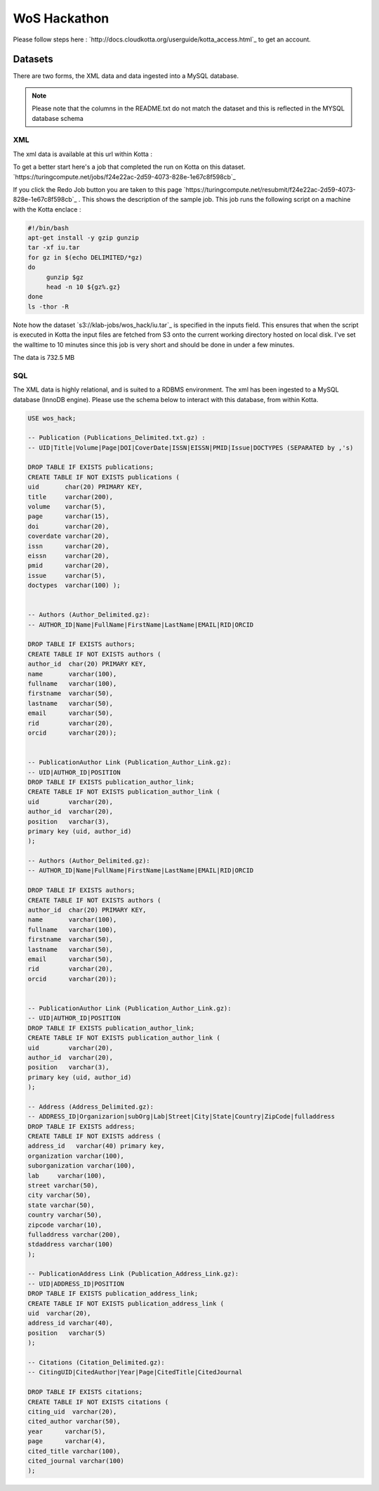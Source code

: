WoS Hackathon
=============


Please follow steps here : `http://docs.cloudkotta.org/userguide/kotta_access.html`_ to get an account.

Datasets
--------

There are two forms, the XML data and data ingested into a MySQL database.


.. note::
   Please note that the columns in the README.txt do not match the dataset and this is reflected in the MYSQL database schema

XML
^^^

The xml data is available at this url within Kotta : 

.. code-block:: json
   s3://klab-jobs/wos_hack/iu.tar

To get a better start here's a job that completed the run on Kotta on this dataset.
`https://turingcompute.net/jobs/f24e22ac-2d59-4073-828e-1e67c8f598cb`_

If you click the Redo Job button you are taken to this page `https://turingcompute.net/resubmit/f24e22ac-2d59-4073-828e-1e67c8f598cb`_ .
This shows the description of the sample job. This job runs the following script on a machine with the Kotta enclace :

.. code-block:: bash

                #!/bin/bash
                apt-get install -y gzip gunzip
                tar -xf iu.tar
                for gz in $(echo DELIMITED/*gz)
                do
                     gunzip $gz
                     head -n 10 ${gz%.gz}
                done
                ls -thor -R

Note how the dataset `s3://klab-jobs/wos_hack/iu.tar`_ is specified in the inputs field. This ensures that when the script is executed
in Kotta the input files are fetched from S3 onto the current working directory hosted on local disk. I've set the walltime to 10 minutes
since this job is very short and should be done in under a few minutes. 


The data is 732.5 MB

SQL
^^^

The XML data is highly relational, and is suited to a RDBMS environment. The xml has been ingested to a MySQL database (InnoDB engine). Please use the schema below to interact with this database, from within Kotta.

.. code-block:: json

                USE wos_hack;

                -- Publication (Publications_Delimited.txt.gz) :
                -- UID|Title|Volume|Page|DOI|CoverDate|ISSN|EISSN|PMID|Issue|DOCTYPES (SEPARATED by ,'s)

                DROP TABLE IF EXISTS publications;
                CREATE TABLE IF NOT EXISTS publications (
                uid       char(20) PRIMARY KEY,
                title     varchar(200),
                volume    varchar(5),
                page      varchar(15),
                doi       varchar(20),
                coverdate varchar(20),
                issn      varchar(20),
                eissn     varchar(20),
                pmid      varchar(20),
                issue     varchar(5),
                doctypes  varchar(100) );


                -- Authors (Author_Delimited.gz):
                -- AUTHOR_ID|Name|FullName|FirstName|LastName|EMAIL|RID|ORCID

                DROP TABLE IF EXISTS authors;
                CREATE TABLE IF NOT EXISTS authors (
                author_id  char(20) PRIMARY KEY,
                name       varchar(100),
                fullname   varchar(100),
                firstname  varchar(50),
                lastname   varchar(50),
                email      varchar(50),
                rid        varchar(20),
                orcid      varchar(20));


                -- PublicationAuthor Link (Publication_Author_Link.gz):
                -- UID|AUTHOR_ID|POSITION
                DROP TABLE IF EXISTS publication_author_link;
                CREATE TABLE IF NOT EXISTS publication_author_link (
                uid        varchar(20),
                author_id  varchar(20),
                position   varchar(3),
                primary key (uid, author_id)
                );

                -- Authors (Author_Delimited.gz):
                -- AUTHOR_ID|Name|FullName|FirstName|LastName|EMAIL|RID|ORCID

                DROP TABLE IF EXISTS authors;
                CREATE TABLE IF NOT EXISTS authors (
                author_id  char(20) PRIMARY KEY,
                name       varchar(100),
                fullname   varchar(100),
                firstname  varchar(50),
                lastname   varchar(50),
                email      varchar(50),
                rid        varchar(20),
                orcid      varchar(20));


                -- PublicationAuthor Link (Publication_Author_Link.gz):
                -- UID|AUTHOR_ID|POSITION
                DROP TABLE IF EXISTS publication_author_link;
                CREATE TABLE IF NOT EXISTS publication_author_link (
                uid        varchar(20),
                author_id  varchar(20),
                position   varchar(3),
                primary key (uid, author_id)
                );

                -- Address (Address_Delimited.gz):
                -- ADDRESS_ID|Organizarion|subOrg|Lab|Street|City|State|Country|ZipCode|fulladdress
                DROP TABLE IF EXISTS address;
                CREATE TABLE IF NOT EXISTS address (
                address_id   varchar(40) primary key,
                organization varchar(100),
                suborganization varchar(100),
                lab     varchar(100),
                street varchar(50),
                city varchar(50),
                state varchar(50),
                country varchar(50),
                zipcode varchar(10),
                fulladdress varchar(200),
                stdaddress varchar(100)
                );

                -- PublicationAddress Link (Publication_Address_Link.gz):
                -- UID|ADDRESS_ID|POSITION
                DROP TABLE IF EXISTS publication_address_link;
                CREATE TABLE IF NOT EXISTS publication_address_link (
                uid  varchar(20),
                address_id varchar(40),
                position   varchar(5)
                );

                -- Citations (Citation_Delimited.gz):
                -- CitingUID|CitedAuthor|Year|Page|CitedTitle|CitedJournal

                DROP TABLE IF EXISTS citations;
                CREATE TABLE IF NOT EXISTS citations (
                citing_uid  varchar(20),
                cited_author varchar(50),
                year      varchar(5),
                page      varchar(4),
                cited_title varchar(100),
                cited_journal varchar(100)
                );



